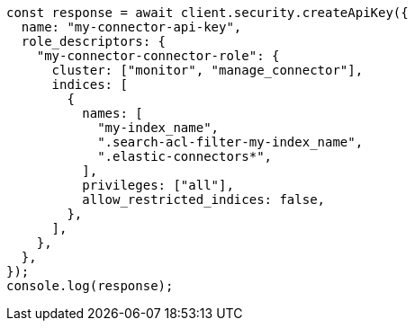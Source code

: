 // This file is autogenerated, DO NOT EDIT
// Use `node scripts/generate-docs-examples.js` to generate the docs examples

[source, js]
----
const response = await client.security.createApiKey({
  name: "my-connector-api-key",
  role_descriptors: {
    "my-connector-connector-role": {
      cluster: ["monitor", "manage_connector"],
      indices: [
        {
          names: [
            "my-index_name",
            ".search-acl-filter-my-index_name",
            ".elastic-connectors*",
          ],
          privileges: ["all"],
          allow_restricted_indices: false,
        },
      ],
    },
  },
});
console.log(response);
----
